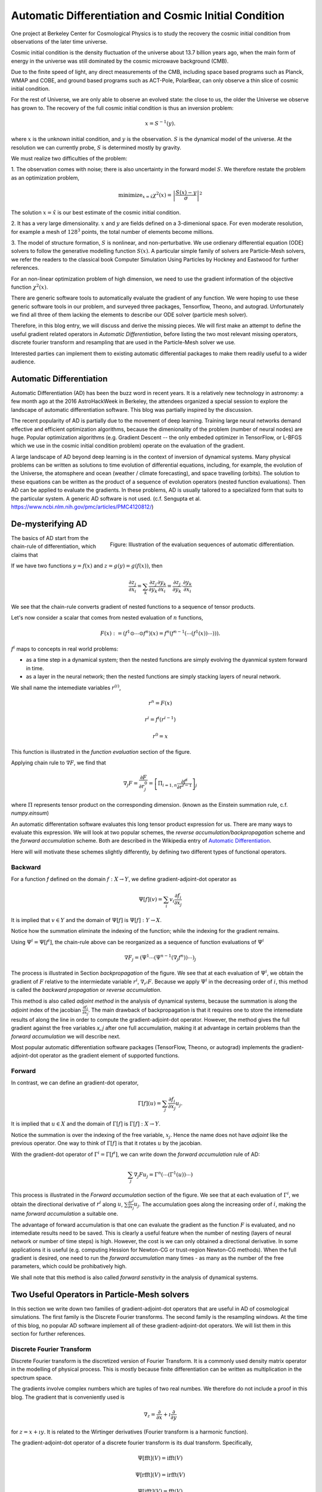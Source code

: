 Automatic Differentiation and Cosmic Initial Condition
======================================================

One project at Berkeley Center for Cosmological Physics is to study the 
recovery the cosmic initial condition from observations of the later time universe.

Cosmic initial condition is the density fluctuation of the universe about 13.7 billion years ago,
when the main form of energy in the universe was still dominated by the cosmic microwave background (CMB).

Due to the finite speed of light, any direct measurements of the CMB, 
including space based programs such as Planck, WMAP and COBE, and ground based programs such as ACT-Pole, PolarBear, 
can only observe a thin slice of cosmic initial condition.

For the rest of Universe, we are only able to observe an evolved state: the close to us, the older the Universe we observe
has grown to.
The recovery of the full cosmic initial condition is thus an inversion problem:

.. math::

    x = S^{-1}(y) .

where :math:`x` is the unknown initial condition, and :math:`y` is the observation. :math:`S` is the dynamical model
of the universe. At the resolution we can currently probe, :math:`S` is determined mostly by gravity. 


We must realize two difficulties of the problem:

1. The observation comes with noise; there is also uncertainty in the forward model :math:`S`. We therefore restate the problem
as an optimization problem,

.. math::

    \mathrm{ minimize}_{x = \hat{x}} \chi^2(x) = \left|\frac{S(x) - y}{\sigma}\right|^2

The solution :math:`x=\hat{x}` is our best estimate of the cosmic initial condition.

2. It has a very large dimensionality. :math:`x` and :math:`y` are fields defined on a 3-dimenional space.
For even moderate resolution, for example a mesh of :math:`128^3` points, the total number of elements become millions.

3. The model of structure formation, :math:`S` is nonlinear, and non-perturbative. We use
ordienary differential equation (ODE) solvers to follow the generative modelling function
:math:`S(x)`. A particular simple family of solvers are Particle-Mesh solvers, we refer the readers to the classical book
Computer Simulation Using Particles by Hockney and Eastwood for further references.

For an non-linear optimization problem of high dimension, we need to
use the gradient information of the objective function :math:`\chi^2(x)`. 

There are generic software tools to automatically evaluate the gradient of any function. We were hoping to use these
generic software tools in our problem,
and surveyed three packages, Tensorflow, Theono, and autograd. Unfortunately we find all three of them
lacking the elements to describe our ODE solver (particle mesh solver).

Therefore, in this blog entry, we will discuss and derive the missing pieces.
We will first make an attempt to define the useful gradient related operators in `Automatic Differentiation`,
before listing the two most relevant missing operators, discrete fourier transform and resampling that are used
in the Particle-Mesh solver we use.

Interested parties can implement them to
existing automatic differential packages to make them readily useful to a wider audience.

Automatic Differentiation
-------------------------

Automatic Differentiation (AD) has been the buzz word in recent years. 
It is a relatively new technology in astronomy: a few month ago at the 2016 AstroHackWeek
in Berkeley, the attendees organized a special session to explore the landscape of automatic differentiation software.
This blog was partially inspired by the discussion.

The recent popularity of AD is partially due to the movement of deep learning.
Training large neural networks demand effective and efficient optimization algorithms, because
the dimenionality of the problem (number of neural nodes) are huge.
Popular optimization algorithms (e.g. Gradient Descent -- the only embeded optimizer in TensorFlow, or L-BFGS which we use
in the cosmic initial condition problem) operate on the evaluation of the gradient.

A large landscape of AD beyond deep learning is in the context of inversion of dynamical systems.
Many physical problems can be written as solutions to time evolution of differential equations,
including, for example,  the evolution of the Universe, the atomsphere and ocean (weather / climate forecasting),
and space travelling (orbits).
The solution to these equations can be written as the product of a sequence of evolution operators (nested function evaluations).
Then AD can be applied to evaluate the gradients.
In these problems, AD is usually tailored to a specialized form that suits to the particular system.
A generic AD software is not used. (c.f. Sengupta et al. https://www.ncbi.nlm.nih.gov/pmc/articles/PMC4120812/)

De-mysterifying AD
------------------

.. figure:: autodiff-func.svg
    :width: 50%
    :align: right

    Figure: Illustration of the evaluation sequences of automatic differentiation.

The basics of AD start from the chain-rule of differentiation, which claims that

If we have two functions :math:`y=f(x)` and :math:`z=g(y)=g(f(x))`, then

.. math::

    \frac{\partial z_j }{\partial x_i} = \sum_k \frac{\partial z_j}{\partial y_k} \frac{\partial y_k}{\partial x_i}
                        = \frac{\partial z_j}{\partial y_k} \cdot \frac{\partial y_k}{\partial x_i}

We see that the chain-rule converts gradient of nested functions to a sequence of tensor products.

Let's now consider a scalar that comes from nested evaluation of :math:`n` functions,

.. math::

    F(x) := \left(f^1 \odot \cdots \odot f^n \right)(x) = f^n(f^{n-1}(\cdots (f^1(x)) \cdots ))) .

:math:`f^i` maps to concepts in real world problems:

- as a time step in a dynamical system; then the nested functions are simply evolving the dyanmical system forward in time.

- as a layer in the neural network; then the nested functions are simply stacking layers of neural network.

We shall name the intemediate variables :math:`r^{(i)}`,

.. math::

    r^n = F(x)

    r^i = f^i(r^{i-1})

    r^0 = x

This function is illustrated in the `function evaluation` section of the figure.

Applying chain rule to :math:`\nabla F`, we find that

.. math::

    \nabla_j F = \frac{\partial F}{\partial r^0_j} = 
        \left[\Pi_{i=1, n} \frac{\partial f^i}{\partial r^{i-1}}\right]_j

where :math:`\Pi` represents tensor product on the corresponding dimension.
(known as the Einstein summation rule, c.f. `numpy.einsum`)

An automatic differentation software evaluates this long tensor product expression for us. There are many ways
to evaluate this expression.
We will look at two popular schemes, the `reverse accumulation/backpropagation` scheme and
the `forward accumulation` scheme. Both are described in the Wikipedia entry of `Automatic Differentiation <https://en.wikipedia.org/wiki/Automatic_differentiation>`_.

Here will will motivate these schemes slightly differently, by defining two different types of functional operators.

Backward
++++++++

For a function `f` defined on the domain :math:`f : X \to Y`, we define gradient-adjoint-dot operator as

.. math::

    \Psi[f](v) = \sum_i v_i \frac{\partial f_i}{\partial x_j}

It is implied that :math:`v \in Y` and the domain of :math:`\Psi[f]` is :math:`\Psi[f] : Y \to X`.

Notice how the summation eliminate the indexing of the function; while the indexing for the gradient remains.

Using :math:`\Psi^i = \Psi[f^i]`, the chain-rule above can be reorganized as a sequence of function evaluations
of :math:`\Psi^i`

.. math::

    \nabla F_j = (\Psi^1 \cdots (\Psi^{n-1}(\nabla_j f^n))\cdots)_j

The process is illustrated in Section `backpropagation` of the figure. 
We see that at each evaluation of :math:`\Psi^i`, we
obtain the gradient of :math:`F` relative to the intermiedate variable :math:`r^i`, :math:`\nabla_{r^i} F`. Because we apply
:math:`\Psi^i` in the decreasing order of :math:`i`, 
this method is called the `backward propagation` or `reverse accumulation`.

This method is also called `adjoint method` in the analysis of dynamical systems, because the summation is along the `adjoint`
index of the jacobian :math:`\frac{\partial f_i}{\partial x_j}`.
The main drawback of backpropagation is
that it requires one to store the intemediate results of along the line in order to compute the gradient-adjoint-dot operator.
However, the method gives the full gradient against the free variables `x_j` after one full accumulation, making it at advantage
in certain problems than the `forward accumulation` we will describe next.

Most popular automatic differentiation software packages (TensorFlow, Theono, or autograd) implements the
gradient-adjoint-dot operator as the gradient element of supported functions.


Forward
+++++++

In contrast, we can define an gradient-dot operator,

.. math::

    \Gamma[f](u) = \sum_j \frac{\partial f_i}{\partial x_j} u_{j}.

It is implied that :math:`u \in X` and the domain of :math:`\Gamma[f]` is :math:`\Gamma[f] : X \to Y`.

Notice the summation is over the indexing of the free variable, :math:`x_j`. Hence the name does not have `adjoint` like the previous
operator. One way to think of :math:`\Gamma[f]` is that it rotates :math:`u` by the jacobian.

With the gradient-dot operator of :math:`\Gamma^i = \Gamma[f^i]`, we can write down the `forward accumulation` rule of AD:

.. math::

    \sum_j \nabla_j F u_j = \Gamma^n (\cdots (\Gamma^1(u)) \cdots)

This process is illustrated in the `Forward accumulation` section of the figure.
We see that at each evaluation of :math:`\Gamma^i`, we obtain the directional
derivative of :math:`r^i` along :math:`u`, :math:`\sum \frac{\partial r^i}{\partial x_j} u_j`. The accumulation goes along the increasing
order of :math:`i`, making the name `forward accumulation` a suitable one.

The advantage of forward accumulation is that one can evaluate the gradient as the function :math:`F` is evaluated, and no intemediate
results need to be saved. This is clearly a useful feature when the number of nesting (layers of neural network or number of time steps)
is high.
However, the cost is we can only obtained a directional derivative. In some applications it is useful (e.g. computing Hession for Newton-CG or trust-region
Newton-CG methods). When the full gradient is desired, one need to run
the `forward accumulation` many times - as many as the number of the free parameters, which could be prohibatively high.

We shall note that this method is also called `forward senstivity` in the analysis of dynamical systems.

Two Useful Operators in Particle-Mesh solvers
---------------------------------------------

In this section we write down two families of gradient-adjoint-dot operators that are useful in AD of cosmological simulations.
The first family is the Discrete Fourier transforms. The second family is the resampling windows. At the time of this blog,
no popular AD software implement all of these gradient-adjoint-dot operators. We will list them in this section for further 
references.

Discrete Fourier Transform
++++++++++++++++++++++++++

Discrete Fourier transform is the discretized version of Fourier Transform.
It is a commonly used density matrix operator in the modelling of physical process.
This is mostly because finite differentiation can be written as multiplication
in the spectrum space.

The gradients involve complex numbers which are tuples of two real numbes. We therefore do not include a proof
in this blog. The gradient that is conveniently used is

.. math::

    \nabla_z = \frac{\partial}{\partial x} + \imath \frac{\partial}{\partial y}

for :math:`z = x + \imath y`. It is related to the Wirtinger derivatives (Fourier transform is a harmonic function).

The gradient-adjoint-dot operator of a discrete fourier transform
is its dual transform. Specifically,

.. math::

    \Psi[\mathrm{fft}](V) = \mathrm{ifft}(V)

    \Psi[\mathrm{rfft}](V) = \mathrm{irfft}(V)

    \Psi[\mathrm{ifft}](V) = \mathrm{fft}(V)

    \Psi[\mathrm{irfft}](V)_j = \left\{
                \begin{matrix}
                        \mathrm{rfft}(V)_j & \mathrm{ if } j = N - j, \\
                            2 \mathrm{rfft}(V) & \mathrm{ if } j \neq N - j.
                \end{matrix} \right.


where :math:`\Psi` is the gradient-adjoint-dot operator. Notably, the free variable `X` do not show up in the 
final expressions. This is because Fourier transforms are linear operators. We also notice that the gradient of
complex to real transform has an additional factor of 2 for most modes.
This is because the hermitian conjugate frequency mode also contributes to the gradient.

The complex version of Discrete Fourier Transform is implemented in TensorFlow (GPU only), Theono, and autograd. Though
it appears the version in autograd is incorrect. The real-complex transforms 
are not implemented in any of the packages.

Resampling Windows
++++++++++++++++++

The resampling window converts a field representation between particles and meshes.
It is written as

.. math::

    B_j(p, q, A) = \sum_i W(p^i, q^j) A_i

where :math:`p^i` is the position of `i`-th particle/grid point and :math:`q^j` is the position
of `j`-th particle/grid point; both are usually vectors themselves (the universe has 3 spatial dimensions).
:math:`W` is the resampling window function. A popular form is the
cloud in cell window, which represents a linear interpolation:

.. math::

    W(x, y) = \Pi_{a} (1 - h^{-1}\left|x_a - y_a\right|)

for a given size of the window :math:`h`.

Most windows are seperatable, which means they can be written as a product of
a scalar function :math:`W_1`,

.. math::

    W(x, y) = \Pi_{a} W_1(\left|x_a - y_a\right|),

For these windows,

.. math::

    \frac{\partial W}{\partial x_a} = \frac{\partial W}{\partial y_a} = 
    W_1^\prime(\left|x_a - y_a\right|) \Pi_{b \neq a} W1(\left|x_b - y_b\right|) 

We can then write down the gradient-adjoint-dot operator of the window

.. math::

    \Psi[B, p](v)_{(i,a)} = \sum_j \frac{\partial W(p^i, q^j)}{\partial p^i_a} A_i v_j

    \Psi[B, q](v)_{(j,a)} = \sum_i \frac{\partial W(p^i, q^j)}{\partial q^j_a} A_i v_j

    \Psi[B, A](v)_i =  \sum_j W(p^i - q^j) v_j

The first gradient corresponds to the displacement of the source. The second gradient corresponds to
the displacment of the destination. The third gradient corresponds to the evolution of the field.
Usually in a particle mesh simulation, either one of the source and the destination is a fixed grid, and
the corresponding gradient vanishes.

They are a bit complicated because we need to loop of the spatial dimension index :math:`a`.

Unlike the partial support of Fourier Transforms, none of the three packages we surveyed
(TensorFlow, Theono and autograd) recognizes these resampling window operators.
We are still a bit away from being able to implement our problem on top of existing generic AD software packages.

